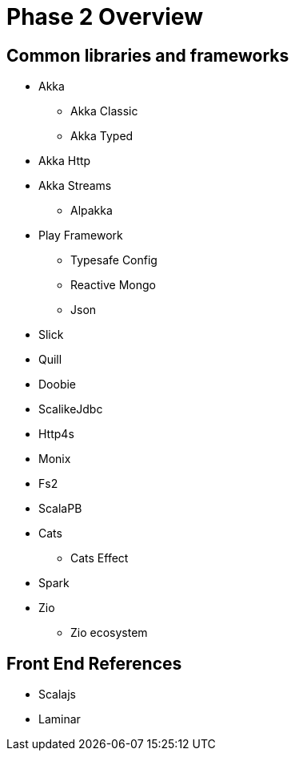 = Phase 2 Overview

== Common libraries and frameworks

* Akka
** Akka Classic
** Akka Typed
* Akka Http
* Akka Streams
** Alpakka
* Play Framework
** Typesafe Config
** Reactive Mongo
** Json
* Slick
* Quill
* Doobie
* ScalikeJdbc
* Http4s
* Monix
* Fs2
* ScalaPB
* Cats
** Cats Effect
* Spark
* Zio
** Zio ecosystem

== Front End References

* Scalajs
* Laminar


